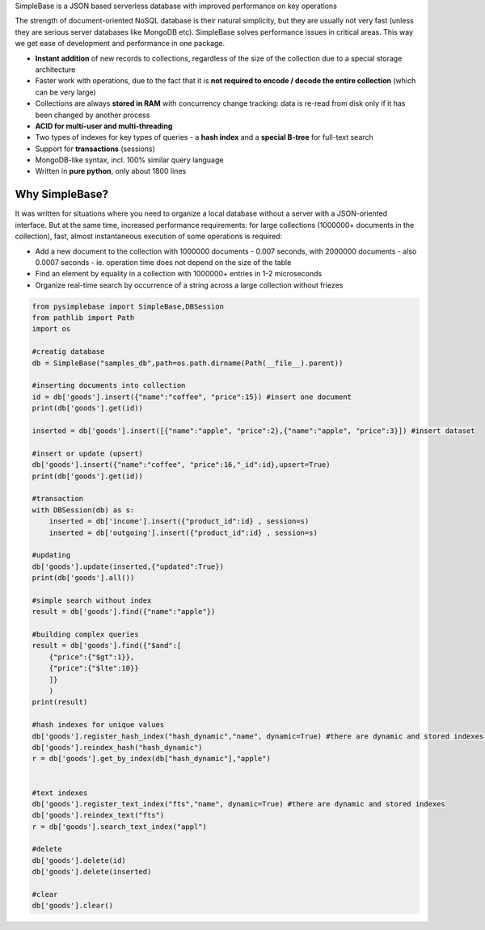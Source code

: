 SimpleBase is a JSON based serverless database with improved performance on key operations

The strength of document-oriented NoSQL database is their natural simplicity, but they are usually not very fast (unless they are serious server databases like MongoDB etc). SimpleBase solves performance issues in critical areas. This way we get ease of development and performance in one package.

* **Instant addition** of new records to collections, regardless of the size of the collection due to a special storage architecture
* Faster work with operations, due to the fact that it is **not required to encode / decode the entire collection** (which can be very large)
* Collections are always **stored in RAM** with concurrency change tracking: data is re-read from disk only if it has been changed by another process
* **ACID for multi-user and multi-threading**
* Two types of indexes for key types of queries - a **hash index** and a **special B-tree** for full-text search
* Support for **transactions** (sessions)
* MongoDB-like syntax, incl. 100% similar query language
* Written in **pure python**, only about 1800 lines

Why SimpleBase?
------------------

It was written for situations where you need to organize a local database without a server with a JSON-oriented interface. But at the same time, increased performance requirements: for large collections (1000000+ documents in the collection), fast, almost instantaneous execution of some operations is required:

* Add a new document to the collection with 1000000 documents - 0.007 seconds, with 2000000 documents - also 0.0007 seconds - ie. operation time does not depend on the size of the table
* Find an element by equality in a collection with 1000000+ entries in 1-2 microseconds
* Organize real-time search by occurrence of a string across a large collection without friezes


.. code-block:: Python

  from pysimplebase import SimpleBase,DBSession
  from pathlib import Path
  import os
  
  #creatig database
  db = SimpleBase("samples_db",path=os.path.dirname(Path(__file__).parent))
  
  #inserting documents into collection
  id = db['goods'].insert({"name":"coffee", "price":15}) #insert one document
  print(db['goods'].get(id))
  
  inserted = db['goods'].insert([{"name":"apple", "price":2},{"name":"apple", "price":3}]) #insert dataset
  
  #insert or update (upsert)
  db['goods'].insert({"name":"coffee", "price":16,"_id":id},upsert=True)
  print(db['goods'].get(id))
  
  #transaction
  with DBSession(db) as s:
      inserted = db['income'].insert({"product_id":id} , session=s)
      inserted = db['outgoing'].insert({"product_id":id} , session=s)
  
  #updating
  db['goods'].update(inserted,{"updated":True})
  print(db['goods'].all())
  
  #simple search without index
  result = db['goods'].find({"name":"apple"})
  
  #building complex queries
  result = db['goods'].find({"$and":[
      {"price":{"$gt":1}},
      {"price":{"$lte":10}}
      ]}
      )
  print(result)
  
  #hash indexes for unique values
  db['goods'].register_hash_index("hash_dynamic","name", dynamic=True) #there are dynamic and stored indexes
  db['goods'].reindex_hash("hash_dynamic")
  r = db['goods'].get_by_index(db["hash_dynamic"],"apple")
  
  
  #text indexes
  db['goods'].register_text_index("fts","name", dynamic=True) #there are dynamic and stored indexes
  db['goods'].reindex_text("fts")
  r = db['goods'].search_text_index("appl")
  
  #delete
  db['goods'].delete(id)
  db['goods'].delete(inserted)
  
  #clear
  db['goods'].clear()
